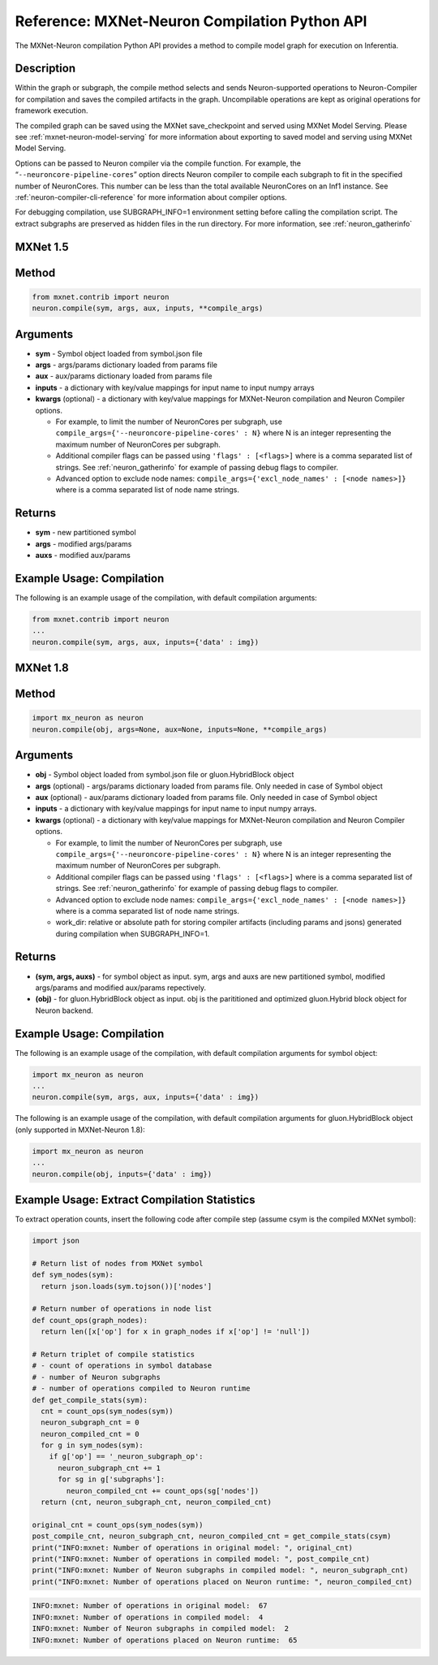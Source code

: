 .. _ref-mxnet-neuron-compilation-python-api:

Reference: MXNet-Neuron Compilation Python API
==============================================

The MXNet-Neuron compilation Python API provides a method to compile
model graph for execution on Inferentia.


Description
-----------

Within the graph or subgraph, the compile method selects and sends
Neuron-supported operations to Neuron-Compiler for compilation and saves
the compiled artifacts in the graph. Uncompilable operations are kept as
original operations for framework execution.

The compiled graph can be saved using the MXNet save_checkpoint and
served using MXNet Model Serving. Please see
:ref:`mxnet-neuron-model-serving` for more information about exporting
to saved model and serving using MXNet Model Serving.

Options can be passed to Neuron compiler via the compile function. For
example, the “\ ``--neuroncore-pipeline-cores``\ ” option directs Neuron compiler
to compile each subgraph to fit in the specified number of NeuronCores.
This number can be less than the total available NeuronCores on an Inf1
instance. See :ref:`neuron-compiler-cli-reference` for more information
about compiler options.

For debugging compilation, use SUBGRAPH_INFO=1 environment setting before
calling the compilation script. The extract subgraphs are preserved as hidden
files in the run directory. For more information, see :ref:`neuron_gatherinfo`

**MXNet 1.5**
-------------

Method
------


.. code:: python

  from mxnet.contrib import neuron
  neuron.compile(sym, args, aux, inputs, **compile_args)


Arguments
---------

-  **sym** - Symbol object loaded from symbol.json file
-  **args** - args/params dictionary loaded from params file
-  **aux** - aux/params dictionary loaded from params file
-  **inputs** - a dictionary with key/value mappings for input name to
   input numpy arrays
-  **kwargs** (optional) - a dictionary with key/value mappings for
   MXNet-Neuron compilation and Neuron Compiler options.

   -  For example, to limit the number of NeuronCores per subgraph, use
      ``compile_args={'--neuroncore-pipeline-cores' : N}`` where N is an integer
      representing the maximum number of NeuronCores per subgraph.
   -  Additional compiler flags can be passed using
      ``'flags' : [<flags>]`` where is a comma separated list of
      strings. See :ref:`neuron_gatherinfo` for example of passing debug
      flags to compiler.
   -  Advanced option to exclude node names:
      ``compile_args={'excl_node_names' : [<node names>]}`` where is a
      comma separated list of node name strings.

Returns
-------

-  **sym** - new partitioned symbol
-  **args** - modified args/params
-  **auxs** - modified aux/params

Example Usage: Compilation
--------------------------

The following is an example usage of the compilation, with default
compilation arguments:


.. code:: python

  from mxnet.contrib import neuron
  ...
  neuron.compile(sym, args, aux, inputs={'data' : img})



**MXNet 1.8**
-------------


Method
------


.. code:: python

  import mx_neuron as neuron
  neuron.compile(obj, args=None, aux=None, inputs=None, **compile_args)


Arguments
---------

-  **obj** - Symbol object loaded from symbol.json file or gluon.HybridBlock object
-  **args** (optional) - args/params dictionary loaded from params file. Only needed in case of Symbol object
-  **aux** (optional) - aux/params dictionary loaded from params file. Only needed in case of Symbol object
-  **inputs** - a dictionary with key/value mappings for input name to
   input numpy arrays.
-  **kwargs** (optional) - a dictionary with key/value mappings for
   MXNet-Neuron compilation and Neuron Compiler options.

   -  For example, to limit the number of NeuronCores per subgraph, use
      ``compile_args={'--neuroncore-pipeline-cores' : N}`` where N is an integer
      representing the maximum number of NeuronCores per subgraph.
   -  Additional compiler flags can be passed using
      ``'flags' : [<flags>]`` where is a comma separated list of
      strings. See :ref:`neuron_gatherinfo` for example of passing debug
      flags to compiler.
   -  Advanced option to exclude node names:
      ``compile_args={'excl_node_names' : [<node names>]}`` where is a
      comma separated list of node name strings.
   -  work_dir:  relative or absolute path for storing compiler artifacts (including params and jsons) generated 
      during compilation when SUBGRAPH_INFO=1.

Returns
-------
- **(sym, args, auxs)** - for symbol object as input. sym, args and auxs are new partitioned symbol, modified args/params and modified aux/params repectively.
- **(obj)** - for gluon.HybridBlock object as input. obj is the parititioned and optimized gluon.Hybrid block object for Neuron backend.


Example Usage: Compilation
--------------------------

The following is an example usage of the compilation, with default
compilation arguments for symbol object:


.. code:: python

  import mx_neuron as neuron
  ...  
  neuron.compile(sym, args, aux, inputs={'data' : img})


The following is an example usage of the compilation, with default
compilation arguments for gluon.HybridBlock object (only supported in MXNet-Neuron 1.8):

.. code:: python

  import mx_neuron as neuron
  ...  
  neuron.compile(obj, inputs={'data' : img})


Example Usage: Extract Compilation Statistics
---------------------------------------------

To extract operation counts, insert the following code after compile
step (assume csym is the compiled MXNet symbol):

.. code:: python

   import json

   # Return list of nodes from MXNet symbol
   def sym_nodes(sym):
     return json.loads(sym.tojson())['nodes']

   # Return number of operations in node list  
   def count_ops(graph_nodes):
     return len([x['op'] for x in graph_nodes if x['op'] != 'null'])

   # Return triplet of compile statistics
   # - count of operations in symbol database
   # - number of Neuron subgraphs
   # - number of operations compiled to Neuron runtime  
   def get_compile_stats(sym):
     cnt = count_ops(sym_nodes(sym))
     neuron_subgraph_cnt = 0
     neuron_compiled_cnt = 0
     for g in sym_nodes(sym):
       if g['op'] == '_neuron_subgraph_op':
         neuron_subgraph_cnt += 1
         for sg in g['subgraphs']:
           neuron_compiled_cnt += count_ops(sg['nodes'])
     return (cnt, neuron_subgraph_cnt, neuron_compiled_cnt)

   original_cnt = count_ops(sym_nodes(sym))
   post_compile_cnt, neuron_subgraph_cnt, neuron_compiled_cnt = get_compile_stats(csym)
   print("INFO:mxnet: Number of operations in original model: ", original_cnt)
   print("INFO:mxnet: Number of operations in compiled model: ", post_compile_cnt)
   print("INFO:mxnet: Number of Neuron subgraphs in compiled model: ", neuron_subgraph_cnt)
   print("INFO:mxnet: Number of operations placed on Neuron runtime: ", neuron_compiled_cnt)

.. code:: bash

   INFO:mxnet: Number of operations in original model:  67
   INFO:mxnet: Number of operations in compiled model:  4
   INFO:mxnet: Number of Neuron subgraphs in compiled model:  2
   INFO:mxnet: Number of operations placed on Neuron runtime:  65
